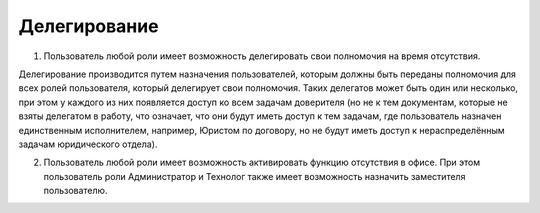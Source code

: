 Делегирование
==============

1. Пользователь любой роли имеет возможность делегировать свои полномочия на время отсутствия. 

Делегирование производится путем назначения пользователей, которым должны быть переданы полномочия для всех ролей пользователя, который делегирует свои полномочия. Таких делегатов может быть один или несколько, при этом у каждого из них появляется доступ ко всем задачам доверителя (но не к тем документам, которые не взяты делегатом в работу, что означает, что они будут иметь доступ к тем задачам, где пользователь назначен единственным исполнителем, например, Юристом по договору, но не будут иметь доступ к нераспределённым задачам юридического отдела).

2. Пользователь любой роли имеет возможность активировать функцию отсутствия в офисе. При этом пользователь роли Администратор и Технолог также имеет возможность назначить заместителя пользователю.

